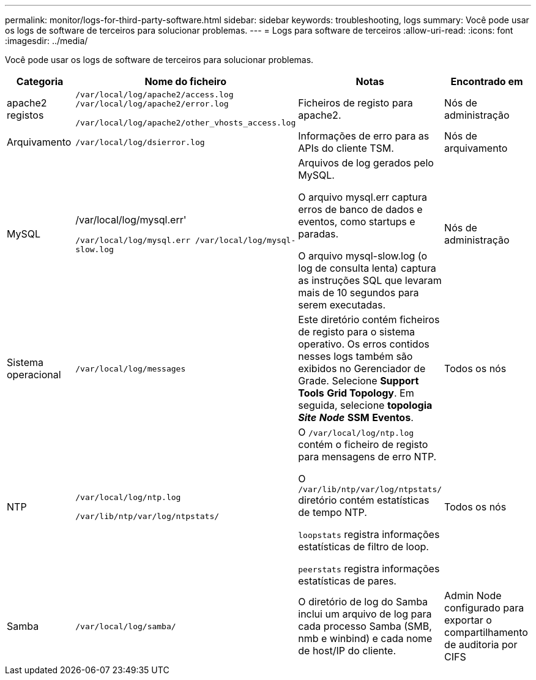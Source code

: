 ---
permalink: monitor/logs-for-third-party-software.html 
sidebar: sidebar 
keywords: troubleshooting, logs 
summary: Você pode usar os logs de software de terceiros para solucionar problemas. 
---
= Logs para software de terceiros
:allow-uri-read: 
:icons: font
:imagesdir: ../media/


[role="lead"]
Você pode usar os logs de software de terceiros para solucionar problemas.

|===
| Categoria | Nome do ficheiro | Notas | Encontrado em 


 a| 
apache2 registos
 a| 
`/var/local/log/apache2/access.log /var/local/log/apache2/error.log`

`/var/local/log/apache2/other_vhosts_access.log`
 a| 
Ficheiros de registo para apache2.
 a| 
Nós de administração



 a| 
Arquivamento
 a| 
`/var/local/log/dsierror.log`
 a| 
Informações de erro para as APIs do cliente TSM.
 a| 
Nós de arquivamento



 a| 
MySQL
 a| 
/var/local/log/mysql.err'

`/var/local/log/mysql.err /var/local/log/mysql-slow.log`
 a| 
Arquivos de log gerados pelo MySQL.

O arquivo mysql.err captura erros de banco de dados e eventos, como startups e paradas.

O arquivo mysql-slow.log (o log de consulta lenta) captura as instruções SQL que levaram mais de 10 segundos para serem executadas.
 a| 
Nós de administração



 a| 
Sistema operacional
 a| 
`/var/local/log/messages`
 a| 
Este diretório contém ficheiros de registo para o sistema operativo. Os erros contidos nesses logs também são exibidos no Gerenciador de Grade. Selecione *Support* *Tools* *Grid Topology*. Em seguida, selecione *topologia* *_Site_* *_Node_* *SSM* *Eventos*.
 a| 
Todos os nós



 a| 
NTP
 a| 
`/var/local/log/ntp.log`

`/var/lib/ntp/var/log/ntpstats/`
 a| 
O `/var/local/log/ntp.log` contém o ficheiro de registo para mensagens de erro NTP.

O `/var/lib/ntp/var/log/ntpstats/` diretório contém estatísticas de tempo NTP.

`loopstats` registra informações estatísticas de filtro de loop.

`peerstats` registra informações estatísticas de pares.
 a| 
Todos os nós



 a| 
Samba
 a| 
`/var/local/log/samba/`
 a| 
O diretório de log do Samba inclui um arquivo de log para cada processo Samba (SMB, nmb e winbind) e cada nome de host/IP do cliente.
 a| 
Admin Node configurado para exportar o compartilhamento de auditoria por CIFS

|===